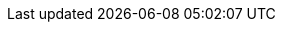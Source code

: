 :PRODUCT: Red Hat Managed Integration
:PRODUCT_SHORT: Managed Integration
:PRODUCT_INIT: rhmi
:PRODUCT_INIT_CAP: RHMI

:PRODUCT_VERSION: 1
:MINOR_VERSION_NO: 1.5
:PATCH_VERSION_NO: 1.5.0

:URL_COMPONENT_PRODUCT: red_hat_managed_integration

:URL_BASE_GITHUB: https://github.com/integr8ly/user-documentation

:webapp: Solution Explorer
:walkthrough-name: Solution Pattern

:fuse-name: Red Hat Fuse Online
:fuse-version: 7.4
:fuse-docs: https://access.redhat.com/documentation/en-us/red_hat_fuse/{fuse-version}/
:fuse-configs: https://access.redhat.com/articles/310603

:amq-online-name: Red Hat AMQ Online
:amq-online-version: 1.2
:amq-online-docs: https://access.redhat.com/documentation/en-us/red_hat_amq/
:amq-online-configs: https://access.redhat.com/articles/2791941

:three-scale-name: Red Hat 3scale API Management
:three-scale-version: 2.6
:three-scale-docs: https://access.redhat.com/documentation/en-us/red_hat_3scale_api_management/{three-scale-version}/
:three-scale-configs: https://access.redhat.com/articles/2798521

:code-ready-name: Red Hat CodeReady Workspaces for OpenShift
:code-ready-version: 1.2
:code-ready-docs: https://access.redhat.com/documentation/en-us/red_hat_codeready_workspaces/{code-ready-version}/
:code-ready-configs: N/A

:rn-link: https://access.redhat.com/documentation/en-us/red_hat_managed_integration/1/html-single/release_notes/
